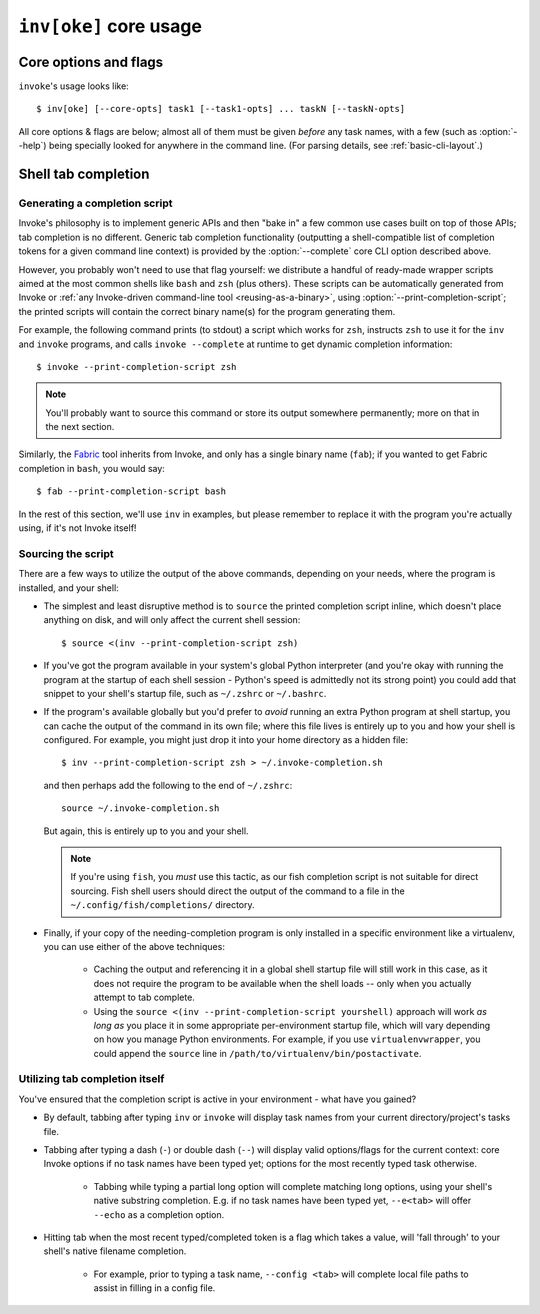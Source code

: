 .. _inv:

========================
``inv[oke]`` core usage
========================

.. seealso::
    This page documents ``invoke``'s core arguments, options and behavior
    (which includes options present in :ref:`custom Invoke-based binaries
    <reusing-as-a-binary>`). For details on invoking user-specified tasks and
    other parser-related details, see :doc:`/concepts/invoking-tasks`.


Core options and flags
======================

``invoke``'s usage looks like::

    $ inv[oke] [--core-opts] task1 [--task1-opts] ... taskN [--taskN-opts]

All core options & flags are below; almost all of them must be given *before*
any task names, with a few (such as :option:`--help`) being specially looked
for anywhere in the command line. (For parsing details, see
:ref:`basic-cli-layout`.)

.. option:: --complete

    Print (line-separated) valid tab-completion options for an Invoke command
    line given as the 'remainder' (i.e. after a ``--``). Used for building
    :ref:`shell completion scripts <tab-completion>`.

    For example, when the local tasks tree contains tasks named ``foo`` and
    ``bar``, and when ``foo`` takes flags ``--foo-arg`` and ``--foo-arg-2``,
    you might use it like this::

        # Empty input: just task names
        $ inv --complete --
        foo
        bar

        # Input not ending with a dash: task names still
        $ inv --complete -- foo --foo-arg
        foo
        bar

        # Input ending with a dash: current context's flag names
        $ inv --complete -- foo -
        --foo-arg
        --foo-arg-2

    For more details on how to make best use of this option, see
    :option:`--print-completion-script`.

.. option:: --hide=STRING

    Set default value of run()'s 'hide' kwarg.

.. option:: --no-dedupe

    Disable task deduplication.

.. _print-completion-script:

.. option:: --print-completion-script=SHELL

    Print a completion script for desired ``SHELL`` (e.g. ``bash``, ``zsh``,
    etc). This can be sourced into the current session in order to enjoy
    :ref:`tab-completion for tasks and options <tab-completion>`.

    These scripts are bundled with Invoke's distributed codebase, and
    internally make use of :option:`--complete`.

.. _prompt-for-sudo-password:

.. option:: --prompt-for-sudo-password

    Prompt at the start of the session (before executing any tasks) for the
    ``sudo.password`` configuration value. This allows users who don't want to
    keep sensitive material in the config system or their shell environment to
    rely on user input, without otherwise interrupting the flow of the program.

.. option:: --write-pyc

    By default, Invoke disables bytecode caching as it can cause hard-to-debug
    problems with task files and (for the kinds of things Invoke is typically
    used for) offers no noticeable speed benefit. If you really want your
    ``.pyc`` files back, give this option.

.. option:: -c STRING, --collection=STRING

    Specify collection name to load.

.. option:: -d, --debug

    Enable debug output.

.. option:: --dry

    Echo commands instead of actually running them; specifically, causes any
    ``run`` calls to:

    - Act as if the ``echo`` option has been turned on, printing the
      command-to-be-run to stdout;
    - Skip actual subprocess invocation (returning before any of that machinery
      starts running);
    - Return a dummy `~invoke.runners.Result` object with 'blank' values (empty
      stdout/err strings, ``0`` exit code, etc).

.. option:: -D, --list-depth=INT

    Limit :option:`--list` display to the specified number of levels, e.g.
    ``--list-depth 1`` to show only top-level tasks and namespaces.

    If an argument is given to ``--list``, then this depth is relative; so
    ``--list build --list-depth 1`` shows everything at the top level of the
    ``build`` subtree.

    Default behavior if this is not given is to show all levels of the entire
    task tree.

.. option:: -e, --echo

    Echo executed commands before running.

.. option:: -f, --config

    Specify a :ref:`runtime configuration file <config-hierarchy>` to load.

    Note that you may instead use the ``INVOKE_RUNTIME_CONFIG`` environment
    variable in place of this option. If both are given, the CLI option will
    win out.

.. option:: -F, --list-format=STRING

    Change the format used to display the output of :option:`--list`; may be
    one of:

    - ``flat`` (the default): single, flat vertical list with dotted task
      names.
    - ``nested``: a nested (4-space indented) vertical list, where each level
      implicitly includes its parent (with leading dots as a strong visual clue
      that these are still subcollection tasks.)
    - ``json``: intended for consumption by scripts or other programs, this
      format emits JSON representing the task tree, with each 'node' in the
      tree (the outermost document being the root node, and thus a JSON object)
      consisting of the following keys:

      - ``name``: String name of collection; for the root collection this is
        typically the module name, so unless you're supplying alternate
        collection name to the load process, it's usually ``"tasks"`` (from
        ``tasks.py``.)
      - ``help``: First line of collection's docstring, if it came from a
        module; null otherwise (or if module lacked a docstring.)
      - ``tasks``: Immediate children of this collection; an array of objects
        of the following form:

        - ``name``: Task's local name within its collection (i.e. not the full
          dotted path you might see with the ``flat`` format; reconstructing
          that path is left up to the consumer.)
        - ``help``: First line of task's docstring, or null if it had none.
        - ``aliases``: An array of string aliases for this task.

      - ``default``: String naming which task within this collection, if any,
        is the default task. Is null if no task is the default.
      - ``collections``: An array of any sub-collections within this
        collection, members of which which will have the same structure as this
        outermost document, recursively.

      The JSON emitted is not pretty-printed, but does end with a trailing
      newline.

.. option:: -h STRING, --help=STRING

    When given without any task names, displays core help; when given with a
    task name (may come before *or* after the task name) displays help for that
    particular task.

.. option:: -l, --list=STRING

    List available tasks. Shows all tasks by default; may give an explicit
    namespace to 'root' the displayed task tree to only that namespace. (This
    argument may contain periods, as with task names, so it's possible to show
    only a small, deep portion of the overall tree if desired.)

.. option:: -p, --pty

    Use a pty when executing shell commands.

.. option:: -r STRING, --search-root=STRING

    Change root directory used for finding task modules.

.. option:: -T INT, --command-timeout=INT

    Set a default command execution timeout of INT seconds. Maps to the
    ``timeouts.command`` config setting.

.. option:: -V, --version

    Show version and exit.

.. option:: -w, --warn-only

    Warn, instead of failing, when shell commands fail.


.. _tab-completion:

Shell tab completion
====================

Generating a completion script
------------------------------

Invoke's philosophy is to implement generic APIs and then "bake in" a few
common use cases built on top of those APIs; tab completion is no different.
Generic tab completion functionality (outputting a shell-compatible list of
completion tokens for a given command line context) is provided by the
:option:`--complete` core CLI option described above.

However, you probably won't need to use that flag yourself: we distribute a
handful of ready-made wrapper scripts aimed at the most common shells like
``bash`` and ``zsh`` (plus others). These scripts can be automatically
generated from Invoke or :ref:`any Invoke-driven command-line tool
<reusing-as-a-binary>`, using :option:`--print-completion-script`; the printed
scripts will contain the correct binary name(s) for the program generating
them.

For example, the following command prints (to stdout) a script which works for
``zsh``, instructs ``zsh`` to use it for the ``inv`` and ``invoke`` programs,
and calls ``invoke --complete`` at runtime to get dynamic completion
information::

    $ invoke --print-completion-script zsh

.. note::
    You'll probably want to source this command or store its output somewhere
    permanently; more on that in the next section.

Similarly, the `Fabric <https://fabfile.org>`_ tool inherits from Invoke, and
only has a single binary name (``fab``); if you wanted to get Fabric completion
in ``bash``, you would say::

    $ fab --print-completion-script bash

In the rest of this section, we'll use ``inv`` in examples, but please remember
to replace it with the program you're actually using, if it's not Invoke
itself!

Sourcing the script
-------------------

There are a few ways to utilize the output of the above commands, depending on
your needs, where the program is installed, and your shell:

- The simplest and least disruptive method is to ``source`` the printed
  completion script inline, which doesn't place anything on disk, and will only
  affect the current shell session::

    $ source <(inv --print-completion-script zsh)

- If you've got the program available in your system's global Python
  interpreter (and you're okay with running the program at the startup of each
  shell session - Python's speed is admittedly not its strong point) you could
  add that snippet to your shell's startup file, such as ``~/.zshrc`` or
  ``~/.bashrc``.
- If the program's available globally but you'd prefer to *avoid* running an
  extra Python program at shell startup, you can cache the output of the
  command in its own file; where this file lives is entirely up to you and how
  your shell is configured. For example, you might just drop it into your home
  directory as a hidden file::

    $ inv --print-completion-script zsh > ~/.invoke-completion.sh

  and then perhaps add the following to the end of ``~/.zshrc``::

    source ~/.invoke-completion.sh

  But again, this is entirely up to you and your shell.

  .. note::
    If you're using ``fish``, you *must* use this tactic, as our fish
    completion script is not suitable for direct sourcing. Fish shell users
    should direct the output of the command to a file in the
    ``~/.config/fish/completions/`` directory.

- Finally, if your copy of the needing-completion program is only installed in
  a specific environment like a virtualenv, you can use either of the above
  techniques:

    - Caching the output and referencing it in a global shell startup file will
      still work in this case, as it does not require the program to be
      available when the shell loads -- only when you actually attempt to tab
      complete.
    - Using the ``source <(inv --print-completion-script yourshell)`` approach
      will work *as long as* you place it in some appropriate per-environment
      startup file, which will vary depending on how you manage Python
      environments. For example, if you use ``virtualenvwrapper``, you could
      append the ``source`` line in ``/path/to/virtualenv/bin/postactivate``.

Utilizing tab completion itself
-------------------------------

You've ensured that the completion script is active in your environment - what
have you gained?

- By default, tabbing after typing ``inv`` or ``invoke`` will display task
  names from your current directory/project's tasks file.
- Tabbing after typing a dash (``-``) or double dash (``--``) will display
  valid options/flags for the current context: core Invoke options if no task
  names have been typed yet; options for the most recently typed task
  otherwise.

    - Tabbing while typing a partial long option will complete matching long
      options, using your shell's native substring completion. E.g. if no task
      names have been typed yet, ``--e<tab>`` will offer ``--echo`` as a
      completion option.

- Hitting tab when the most recent typed/completed token is a flag which takes
  a value, will 'fall through' to your shell's native filename completion.

    - For example, prior to typing a task name, ``--config <tab>`` will
      complete local file paths to assist in filling in a config file.
